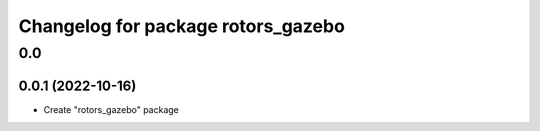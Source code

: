 ^^^^^^^^^^^^^^^^^^^^^^^^^^^^^^^^^^^^^^
Changelog for package rotors_gazebo
^^^^^^^^^^^^^^^^^^^^^^^^^^^^^^^^^^^^^^

0.0
===

0.0.1 (2022-10-16)
------------------
- Create "rotors_gazebo" package
